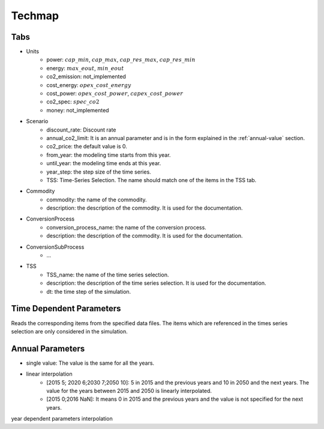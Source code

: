 Techmap
============================

Tabs
--------------

* Units
    * power: :math:`cap\_min`, :math:`cap\_max`, :math:`cap\_res\_max`, :math:`cap\_res\_min`
    * energy: :math:`max\_eout`, :math:`min\_eout`
    * co2_emission: not_implemented
    * cost_energy: :math:`opex\_cost\_energy`
    * cost_power: :math:`opex\_cost\_power`, :math:`capex\_cost\_power`
    * co2_spec: :math:`spec\_co2`
    * money: not_implemented 
* Scenario
    * discount_rate: Discount rate
    * annual_co2_limit: It is an annual parameter and is in the form explained in the :ref:`annual-value` section.
    * co2_price: the default value is 0.
    * from_year: the modeling time starts from this year.
    * until_year: the modeling time ends at this year.
    * year_step: the step size of the time series.
    * TSS: Time-Series Selection. The name should match one of the items in the TSS tab.
* Commodity
    * commodity: the name of the commodity.
    * description: the description of the commodity. It is used for the documentation.
* ConversionProcess
    * conversion_process_name: the name of the conversion process.
    * description: the description of the commodity. It is used for the documentation.
* ConversionSubProcess
    * ...
* TSS
    * TSS_name: the name of the time series selection.
    * description: the description of the time series selection. It is used for the documentation.
    * dt: the time step of the simulation.




Time Dependent Parameters
-------------------------

Reads the corresponding items from the specified data files. The items which are referenced in the times series selection are only considered in the simulation.

.. _annual-value:

Annual Parameters
-------------------------

* single value: The value is the same for all the years.
* linear interpolation
    * [2015 5; 2020 6;2030 7;2050 10]: 5 in 2015 and the previous years and 10 in 2050 and the next years. The value for the years between 2015 and 2050 is linearly interpolated.
    * [2015 0;2016 NaN]: It means 0 in 2015 and the previous years and the value is not specified for the next years.

year dependent parameters
interpolation
